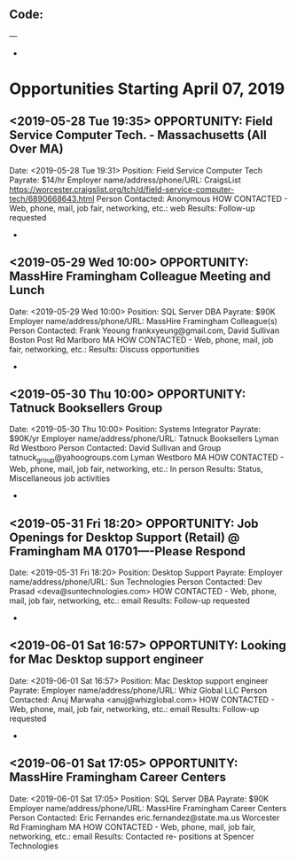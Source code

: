 
** Code:
---
-
* Opportunities Starting April 07, 2019
** <2019-05-28 Tue 19:35> OPPORTUNITY: Field Service Computer Tech. - Massachusetts (All Over MA)
   Date: <2019-05-28 Tue 19:31> 
   Position: Field Service Computer Tech
   Payrate: $14/hr
   Employer name/address/phone/URL: CraigsList https://worcester.craigslist.org/tch/d/field-service-computer-tech/6890668643.html
   Person Contacted: Anonymous 
   HOW CONTACTED - Web, phone, mail, job fair, networking, etc.: web 
   Results: Follow-up requested 
-

** <2019-05-29 Wed 10:00> OPPORTUNITY:  MassHire Framingham Colleague Meeting and Lunch
   Date: <2019-05-29 Wed 10:00>
   Position: SQL Server DBA
   Payrate: $90K
   Employer name/address/phone/URL: MassHire Framingham Colleague(s)
   Person Contacted: Frank Yeoung  frankxyeung@gmail.com, David Sullivan Boston Post Rd Marlboro MA
   HOW CONTACTED - Web, phone, mail, job fair, networking, etc.:  
   Results: Discuss opportunities
-
** <2019-05-30 Thu 10:00> OPPORTUNITY: Tatnuck Booksellers Group 
   Date: <2019-05-30 Thu 10:00> 
   Position: Systems Integrator
   Payrate: $90K/yr
   Employer name/address/phone/URL: Tatnuck Booksellers Lyman Rd Westboro
   Person Contacted: David Sullivan and Group tatnuck_group@yahoogroups.com Lyman Westboro MA
   HOW CONTACTED - Web, phone, mail, job fair, networking, etc.: In person
   Results: Status, Miscellaneous job activities 
-
** <2019-05-31 Fri 18:20> OPPORTUNITY: Job Openings for Desktop Support (Retail) @ Framingham MA 01701----Please Respond
   Date: <2019-05-31 Fri 18:20> 
   Position: Desktop Support
   Payrate:
   Employer name/address/phone/URL: Sun Technologies
   Person Contacted: Dev Prasad <deva@suntechnologies.com> 
   HOW CONTACTED - Web, phone, mail, job fair, networking, etc.: email 
   Results: Follow-up requested  
-

** <2019-06-01 Sat 16:57> OPPORTUNITY: Looking for Mac Desktop support engineer
   Date: <2019-06-01 Sat 16:57> 
   Position: Mac Desktop support engineer
   Payrate:
   Employer name/address/phone/URL: Whiz Global LLC
   Person Contacted: Anuj Marwaha <anuj@whizglobal.com> 
   HOW CONTACTED - Web, phone, mail, job fair, networking, etc.: email
   Results: Follow-up requested 
-

** <2019-06-01 Sat 17:05> OPPORTUNITY:  MassHire Framingham Career Centers
   Date: <2019-06-01 Sat 17:05>
   Position: SQL Server DBA
   Payrate: $90K
   Employer name/address/phone/URL: MassHire Framingham Career Centers
   Person Contacted: Eric Fernandes eric.fernandez@state.ma.us Worcester Rd Framingham MA
   HOW CONTACTED - Web, phone, mail, job fair, networking, etc.: email
   Results: Contacted re- positions at Spencer Technologies

